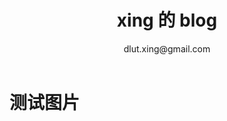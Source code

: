 #+TITLE:xing 的 blog
#+AUTHOR:dlut.xing@gmail.com

* 测试图片
[[http://7xntab.com1.z0.glb.clouddn.com/image/aliceBob.jpg]]

